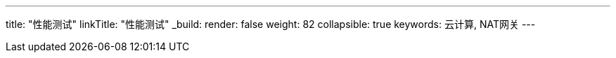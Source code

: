---
title: "性能测试"
linkTitle: "性能测试"
_build:
 render: false
weight: 82
collapsible: true
keywords: 云计算, NAT网关
---
